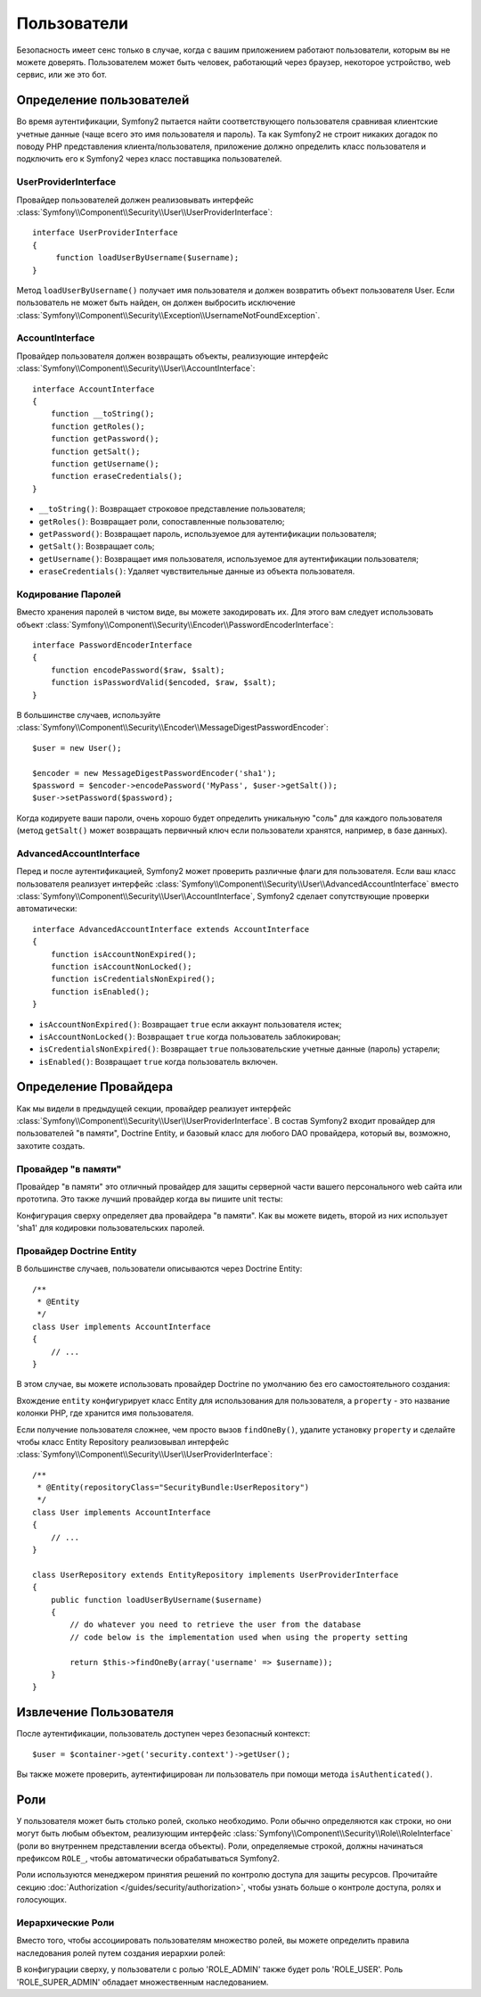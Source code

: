 Пользователи
============

Безопасность имеет сенс только в случае, когда с вашим приложением работают пользователи, которым вы не можете доверять. Пользователем может быть человек, работающий через браузер, некоторое устройство, web сервис, или же это бот.

Определение пользователей
-------------------------

Во время аутентификации, Symfony2 пытается найти соответствующего пользователя сравнивая клиентские учетные данные (чаще всего это имя пользователя и пароль). Та как Symfony2 не строит никаких догадок по поводу PHP представления клиента/пользователя, приложение должно определить класс пользователя и подключить его к Symfony2 через класс поставщика пользователей.

UserProviderInterface
~~~~~~~~~~~~~~~~~~~~~

Провайдер пользователей должен реализовывать интерфейс :class:`Symfony\\Component\\Security\\User\\UserProviderInterface`::

    interface UserProviderInterface
    {
         function loadUserByUsername($username);
    }

Метод ``loadUserByUsername()`` получает имя пользователя и должен возвратить объект пользователя User. Если пользователь не может быть найден, он должен выбросить исключение :class:`Symfony\\Component\\Security\\Exception\\UsernameNotFoundException`.

.. примечание::

    Чаще всего, вам нет надобности определять провайдер пользователя самим, так как в состав Symfony2 входят наиболее общие варианты. Смотрите следующую секцию для более детальной информации.

AccountInterface
~~~~~~~~~~~~~~~~

Провайдер пользователя должен возвращать объекты, реализующие интерфейс :class:`Symfony\\Component\\Security\\User\\AccountInterface`::

    interface AccountInterface
    {
        function __toString();
        function getRoles();
        function getPassword();
        function getSalt();
        function getUsername();
        function eraseCredentials();
    }

* ``__toString()``: Возвращает строковое представление пользователя;
* ``getRoles()``: Возвращает роли, сопоставленные пользователю;
* ``getPassword()``: Возвращает пароль, используемое для аутентификации пользователя;
* ``getSalt()``: Возвращает соль;
* ``getUsername()``: Возвращает имя пользователя, используемое для аутентификации пользователя;
* ``eraseCredentials()``: Удаляет чувствительные данные из объекта пользователя.

Кодирование Паролей
~~~~~~~~~~~~~~~~~~~

Вместо хранения паролей в чистом виде, вы можете закодировать их. Для этого вам следует использовать объект :class:`Symfony\\Component\\Security\\Encoder\\PasswordEncoderInterface`::

    interface PasswordEncoderInterface
    {
        function encodePassword($raw, $salt);
        function isPasswordValid($encoded, $raw, $salt);
    }

.. примечание::

    Во время аутентификации, Symfony2 будет использовать метод ``isPasswordValid()``
    для проверки пароля пользователя; прочитайте следующую секцию, чтобы узнать, как уведомить ваш провайдер
    аутентификации использовать кодирование.

В большинстве случаев, используйте
:class:`Symfony\\Component\\Security\\Encoder\\MessageDigestPasswordEncoder`::

    $user = new User();

    $encoder = new MessageDigestPasswordEncoder('sha1');
    $password = $encoder->encodePassword('MyPass', $user->getSalt());
    $user->setPassword($password);

Когда кодируете ваши пароли, очень хорошо будет определить уникальную "соль" для каждого пользователя (метод ``getSalt()`` может возвращать первичный ключ если пользователи хранятся, например, в базе данных).

AdvancedAccountInterface
~~~~~~~~~~~~~~~~~~~~~~~~

Перед и после аутентификацией, Symfony2 может проверить различные флаги для пользователя.
Если ваш класс пользователя реализует интерфейс :class:`Symfony\\Component\\Security\\User\\AdvancedAccountInterface` вместо :class:`Symfony\\Component\\Security\\User\\AccountInterface`, Symfony2 сделает сопутствующие проверки автоматически::

    interface AdvancedAccountInterface extends AccountInterface
    {
        function isAccountNonExpired();
        function isAccountNonLocked();
        function isCredentialsNonExpired();
        function isEnabled();
    }

* ``isAccountNonExpired()``: Возвращает ``true`` если аккаунт пользователя истек;
* ``isAccountNonLocked()``: Возвращает ``true`` когда пользователь заблокирован;
* ``isCredentialsNonExpired()``: Возвращает ``true`` пользовательские учетные данные (пароль) устарели;
* ``isEnabled()``: Возвращает ``true`` когда пользователь включен.

.. примечание::

    Интерфейс :class:`Symfony\\Component\\Security\\User\\AdvancedAccountInterface`
    зависит от объекта
    :class:`Symfony\\Component\\Security\\User\\AccountCheckerInterface`
    для того чтобы выполнить пре-аутентификационные и пост-аутентификационные проверки.

Определение Провайдера
----------------------

Как мы видели в предыдущей секции, провайдер реализует интерфейс :class:`Symfony\\Component\\Security\\User\\UserProviderInterface`. В состав Symfony2 входит провайдер для пользователей "в памяти", Doctrine Entity, и базовый класс для любого DAO провайдера, который вы, возможно, захотите создать.

Провайдер "в памяти"
~~~~~~~~~~~~~~~~~~~~

Провайдер "в памяти" это отличный провайдер для защиты серверной части вашего персонального web сайта или прототипа. Это также лучший провайдер когда вы пишите unit тесты:

.. configuration-block::

    .. code-block:: yaml

        # app/config/config.yml
        security.config:
            providers:
                main:
                    users:
                        foo: { password: foo, roles: ROLE_USER }
                        bar: { password: bar, roles: [ROLE_USER, ROLE_ADMIN] }
                encoded:
                    password_encoder: sha1
                    users:
                        foo: { password: 0beec7b5ea3f0fdbc95d0dd47f3c5bc275da8a33, roles: ROLE_USER }

    .. code-block:: xml

        <!-- app/config/config.xml -->
        <config>
            <provider name="main">
                <user name="foo" password="foo" roles="ROLE_USER" />
                <user name="bar" password="bar" roles="ROLE_USER,ROLE_ADMIN" />
            </provider>

            <provider name="encoded">
                <password-encoder>sha1</password-encoder>
                <user name="foo" password="0beec7b5ea3f0fdbc95d0dd47f3c5bc275da8a33" roles="ROLE_USER" />
            </provider>
        </config>

    .. code-block:: php

        // app/config/config.php
        $container->loadFromExtension('security', 'config', array(
            'providers' => array(
                'main' => array('users' => array(
                    'foo' => array('password' => 'foo', 'roles' => 'ROLE_USER'),
                    'bar' => array('password' => 'bar', 'roles' => array('ROLE_USER', 'ROLE_ADMIN')),
                )),
                'encoded' => array('password_encoder' => 'sha1', 'users' => array(
                    'foo' => array('password' => '0beec7b5ea3f0fdbc95d0dd47f3c5bc275da8a33', 'roles' => 'ROLE_USER'),
                )),
            ),
        ));

Конфигурация сверху определяет два провайдера "в памяти". Как вы можете видеть, второй из них использует 'sha1' для кодировки пользовательских паролей.

Провайдер Doctrine Entity
~~~~~~~~~~~~~~~~~~~~~~~~~

В большинстве случаев, пользователи описываются через Doctrine Entity::

    /**
     * @Entity
     */
    class User implements AccountInterface
    {
        // ...
    }

В этом случае, вы можете использовать провайдер Doctrine по умолчанию без его самостоятельного создания:

.. configuration-block::

    .. code-block:: yaml

        # app/config/config.yml
        security.config:
            providers:
                main:
                    password_encoder: sha1
                    entity: { class: SecurityBundle:User, property: username }

    .. code-block:: xml

        <!-- app/config/config.xml -->
        <config>
            <provider name="main">
                <password-encoder>sha1</password-encoder>
                <entity class="SecurityBundle:User" property="username" />
            </provider>
        </config>

    .. code-block:: php

        // app/config/config.php
        $container->loadFromExtension('security', 'config', array(
            'providers' => array(
                'main' => array(
                    'password_encoder' => 'sha1',
                    'entity' => array('class' => 'SecurityBundle:User', 'property' => 'username'),
                ),
            ),
        ));

Вхождение ``entity`` конфигурирует класс Entity для использования для пользователя, а ``property`` - это название колонки PHP, где хранится имя пользователя.

Если получение пользователя сложнее, чем просто вызов ``findOneBy()``,
удалите установку ``property`` и сделайте чтобы класс Entity Repository реализовывал интерфейс :class:`Symfony\\Component\\Security\\User\\UserProviderInterface`::

    /**
     * @Entity(repositoryClass="SecurityBundle:UserRepository")
     */
    class User implements AccountInterface
    {
        // ...
    }

    class UserRepository extends EntityRepository implements UserProviderInterface
    {
        public function loadUserByUsername($username)
        {
            // do whatever you need to retrieve the user from the database
            // code below is the implementation used when using the property setting

            return $this->findOneBy(array('username' => $username));
        }
    }

.. примечание::

    Если вы используете интерфейс 
    :class:`Symfony\\Component\\Security\\User\\AdvancedAccountInterface`
    не проверяйте различные флаги (закрыт, устарел, включен, ...)
    когда получаете пользователя с базы данных так как проверки будут сделаны системой аутентификации автоматически (и соответствующие исключения будут выброшены при необходимости). Если у вас установлены специальные флаги, переопределите реализацию интерфейса
    :class:`Symfony\\Component\\Security\\User\\AccountCheckerInterface`
    по умолчанию.

Извлечение Пользователя
-----------------------

После аутентификации, пользователь доступен через безопасный контекст::

    $user = $container->get('security.context')->getUser();

Вы также можете проверить, аутентифицирован ли пользователь при помощи метода ``isAuthenticated()``.

Роли
----

У пользователя может быть столько ролей, сколько необходимо. Роли обычно определяются как строки,
но они могут быть любым объектом, реализующим интерфейс :class:`Symfony\\Component\\Security\\Role\\RoleInterface` (роли во внутреннем представлении всегда объекты). Роли, определяемые строкой, должны начинаться префиксом ``ROLE_``, чтобы автоматически обрабатываться Symfony2.

Роли используются менеджером принятия решений по контролю доступа для защиты ресурсов. Прочитайте секцию :doc:`Authorization </guides/security/authorization>`, чтобы узнать больше о контроле доступа, ролях и голосующих.

.. примечание::

    Если вы определили ваши собственные роли при помощи внешнего класса ролей, не используйте префикс ``ROLE_``.

Иерархические Роли
~~~~~~~~~~~~~~~~~~

Вместо того, чтобы ассоциировать пользователям множество ролей, вы можете определить правила наследования ролей путем создания иерархии ролей:

.. configuration-block::

    .. code-block:: yaml

        # app/config/config.yml
        security.config:
            role_hierarchy:
                ROLE_ADMIN:       ROLE_USER
                ROLE_SUPER_ADMIN: [ROLE_USER, ROLE_ADMIN, ROLE_ALLOWED_TO_SWITCH]

    .. code-block:: xml

        <!-- app/config/config.xml -->
        <config>
            <role-hierarchy>
                <role id="ROLE_ADMIN">ROLE_USER</role>
                <role id="ROLE_SUPER_ADMIN">ROLE_USER,ROLE_ADMIN,ROLE_ALLOWED_TO_SWITCH</role>
            </role-hierarchy>
        </config>

    .. code-block:: php

        // app/config/config.php
        $container->loadFromExtension('security', 'config', array(
            'role_hierarchy' => array(
                'ROLE_ADMIN'       => 'ROLE_USER',
                'ROLE_SUPER_ADMIN' => array('ROLE_USER,ROLE_ADMIN', 'ROLE_ALLOWED_TO_SWITCH'),
            ),
        ));

В конфигурации сверху, у пользователи с ролью 'ROLE_ADMIN' также будет роль 'ROLE_USER'. Роль 'ROLE_SUPER_ADMIN' обладает множественным наследованием.